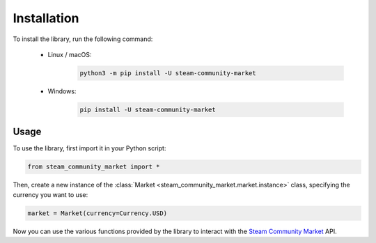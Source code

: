 ************
Installation
************

To install the library, run the following command:

    * Linux / macOS:
        .. code-block:: sh

            python3 -m pip install -U steam-community-market
    
    * Windows:
        .. code-block:: sh

            pip install -U steam-community-market

Usage
-----

To use the library, first import it in your Python script:

.. code-block:: python

    from steam_community_market import *

Then, create a new instance of the :class:`Market <steam_community_market.market.instance>` class, specifying the currency you want to use:

.. code-block:: python

    market = Market(currency=Currency.USD)

Now you can use the various functions provided by the library to interact with the `Steam Community Market <https://steamcommunity.com/market>`__ API.